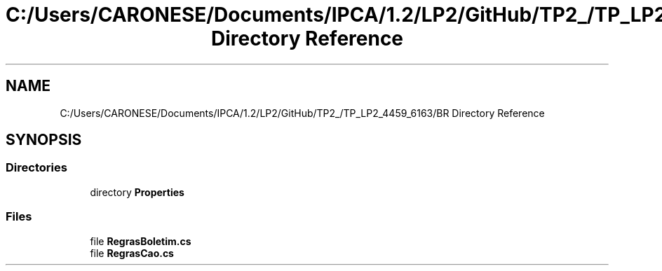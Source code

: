 .TH "C:/Users/CARONESE/Documents/IPCA/1.2/LP2/GitHub/TP2_/TP_LP2_4459_6163/BR Directory Reference" 3 "Thu Jun 11 2020" "PetLovers" \" -*- nroff -*-
.ad l
.nh
.SH NAME
C:/Users/CARONESE/Documents/IPCA/1.2/LP2/GitHub/TP2_/TP_LP2_4459_6163/BR Directory Reference
.SH SYNOPSIS
.br
.PP
.SS "Directories"

.in +1c
.ti -1c
.RI "directory \fBProperties\fP"
.br
.in -1c
.SS "Files"

.in +1c
.ti -1c
.RI "file \fBRegrasBoletim\&.cs\fP"
.br
.ti -1c
.RI "file \fBRegrasCao\&.cs\fP"
.br
.in -1c

